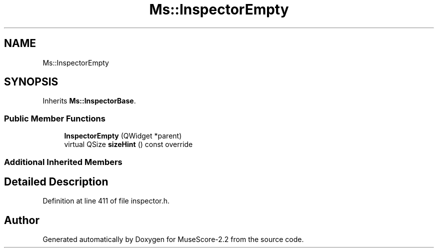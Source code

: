 .TH "Ms::InspectorEmpty" 3 "Mon Jun 5 2017" "MuseScore-2.2" \" -*- nroff -*-
.ad l
.nh
.SH NAME
Ms::InspectorEmpty
.SH SYNOPSIS
.br
.PP
.PP
Inherits \fBMs::InspectorBase\fP\&.
.SS "Public Member Functions"

.in +1c
.ti -1c
.RI "\fBInspectorEmpty\fP (QWidget *parent)"
.br
.ti -1c
.RI "virtual QSize \fBsizeHint\fP () const override"
.br
.in -1c
.SS "Additional Inherited Members"
.SH "Detailed Description"
.PP 
Definition at line 411 of file inspector\&.h\&.

.SH "Author"
.PP 
Generated automatically by Doxygen for MuseScore-2\&.2 from the source code\&.
